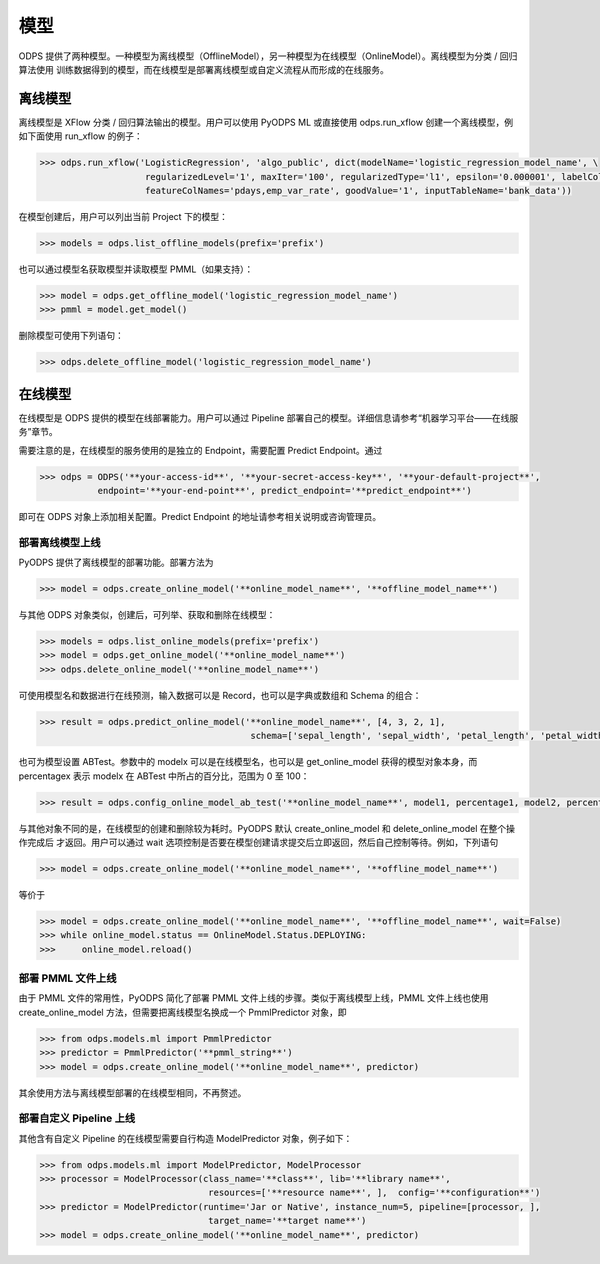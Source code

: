 .. _models:

模型
========

ODPS 提供了两种模型。一种模型为离线模型（OfflineModel），另一种模型为在线模型（OnlineModel）。离线模型为分类 / 回归算法使用
训练数据得到的模型，而在线模型是部署离线模型或自定义流程从而形成的在线服务。

离线模型
---------

离线模型是 XFlow 分类 / 回归算法输出的模型。用户可以使用 PyODPS ML 或直接使用 odps.run_xflow 创建一个离线模型，例如下面使用
run_xflow 的例子：

.. code-block:: python

    >>> odps.run_xflow('LogisticRegression', 'algo_public', dict(modelName='logistic_regression_model_name', \
                        regularizedLevel='1', maxIter='100', regularizedType='l1', epsilon='0.000001', labelColName='y', \
                        featureColNames='pdays,emp_var_rate', goodValue='1', inputTableName='bank_data'))

在模型创建后，用户可以列出当前 Project 下的模型：

.. code-block:: python

    >>> models = odps.list_offline_models(prefix='prefix')

也可以通过模型名获取模型并读取模型 PMML（如果支持）：

.. code-block:: python

    >>> model = odps.get_offline_model('logistic_regression_model_name')
    >>> pmml = model.get_model()

删除模型可使用下列语句：

.. code-block:: python

    >>> odps.delete_offline_model('logistic_regression_model_name')

在线模型
---------

在线模型是 ODPS 提供的模型在线部署能力。用户可以通过 Pipeline 部署自己的模型。详细信息请参考“机器学习平台——在线服务”章节。

需要注意的是，在线模型的服务使用的是独立的 Endpoint，需要配置 Predict Endpoint。通过

.. code-block:: python

    >>> odps = ODPS('**your-access-id**', '**your-secret-access-key**', '**your-default-project**',
               endpoint='**your-end-point**', predict_endpoint='**predict_endpoint**')

即可在 ODPS 对象上添加相关配置。Predict Endpoint 的地址请参考相关说明或咨询管理员。

部署离线模型上线
~~~~~~~~~~~~~~~~

PyODPS 提供了离线模型的部署功能。部署方法为

.. code-block:: python

    >>> model = odps.create_online_model('**online_model_name**', '**offline_model_name**')

与其他 ODPS 对象类似，创建后，可列举、获取和删除在线模型：

.. code-block:: python

    >>> models = odps.list_online_models(prefix='prefix')
    >>> model = odps.get_online_model('**online_model_name**')
    >>> odps.delete_online_model('**online_model_name**')

可使用模型名和数据进行在线预测，输入数据可以是 Record，也可以是字典或数组和 Schema 的组合：

.. code-block:: python

    >>> result = odps.predict_online_model('**online_model_name**', [4, 3, 2, 1],
                                            schema=['sepal_length', 'sepal_width', 'petal_length', 'petal_width'])

也可为模型设置 ABTest。参数中的 modelx 可以是在线模型名，也可以是 get_online_model 获得的模型对象本身，而 percentagex 表示
modelx 在 ABTest 中所占的百分比，范围为 0 至 100：

.. code-block:: python

    >>> result = odps.config_online_model_ab_test('**online_model_name**', model1, percentage1, model2, percentage2)

与其他对象不同的是，在线模型的创建和删除较为耗时。PyODPS 默认 create_online_model 和 delete_online_model 在整个操作完成后
才返回。用户可以通过 wait 选项控制是否要在模型创建请求提交后立即返回，然后自己控制等待。例如，下列语句

.. code-block:: python

    >>> model = odps.create_online_model('**online_model_name**', '**offline_model_name**')

等价于

.. code-block:: python

    >>> model = odps.create_online_model('**online_model_name**', '**offline_model_name**', wait=False)
    >>> while online_model.status == OnlineModel.Status.DEPLOYING:
    >>>     online_model.reload()

部署 PMML 文件上线
~~~~~~~~~~~~~~~~~~
由于 PMML 文件的常用性，PyODPS 简化了部署 PMML 文件上线的步骤。类似于离线模型上线，PMML 文件上线也使用 create_online_model
方法，但需要把离线模型名换成一个 PmmlPredictor 对象，即

.. code-block:: python

    >>> from odps.models.ml import PmmlPredictor
    >>> predictor = PmmlPredictor('**pmml_string**')
    >>> model = odps.create_online_model('**online_model_name**', predictor)

其余使用方法与离线模型部署的在线模型相同，不再赘述。

部署自定义 Pipeline 上线
~~~~~~~~~~~~~~~~~~~~~~~~
其他含有自定义 Pipeline 的在线模型需要自行构造 ModelPredictor 对象，例子如下：

.. code-block:: python

    >>> from odps.models.ml import ModelPredictor, ModelProcessor
    >>> processor = ModelProcessor(class_name='**class**', lib='**library name**',
                                    resources=['**resource name**', ],  config='**configuration**')
    >>> predictor = ModelPredictor(runtime='Jar or Native', instance_num=5, pipeline=[processor, ],
                                    target_name='**target name**')
    >>> model = odps.create_online_model('**online_model_name**', predictor)
